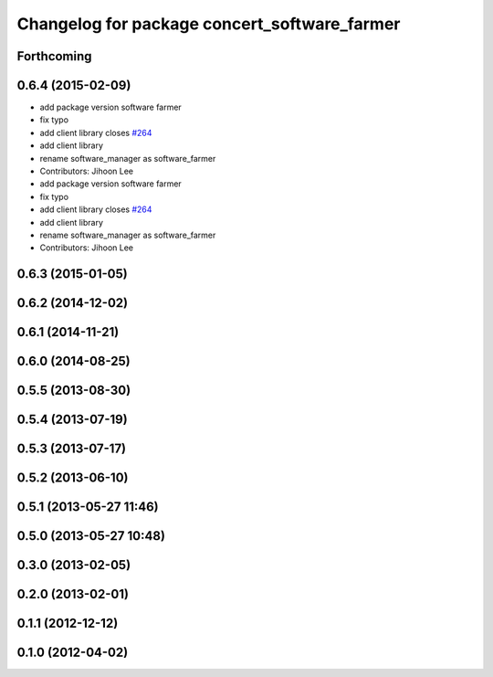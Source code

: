 ^^^^^^^^^^^^^^^^^^^^^^^^^^^^^^^^^^^^^^^^^^^^^
Changelog for package concert_software_farmer
^^^^^^^^^^^^^^^^^^^^^^^^^^^^^^^^^^^^^^^^^^^^^

Forthcoming
-----------

0.6.4 (2015-02-09)
------------------
* add package version software farmer
* fix typo
* add client library closes `#264 <https://github.com/robotics-in-concert/rocon_concert/issues/264>`_
* add client library
* rename software_manager as software_farmer
* Contributors: Jihoon Lee

* add package version software farmer
* fix typo
* add client library closes `#264 <https://github.com/robotics-in-concert/rocon_concert/issues/264>`_
* add client library
* rename software_manager as software_farmer
* Contributors: Jihoon Lee

0.6.3 (2015-01-05)
------------------

0.6.2 (2014-12-02)
------------------

0.6.1 (2014-11-21)
------------------

0.6.0 (2014-08-25)
------------------

0.5.5 (2013-08-30)
------------------

0.5.4 (2013-07-19)
------------------

0.5.3 (2013-07-17)
------------------

0.5.2 (2013-06-10)
------------------

0.5.1 (2013-05-27 11:46)
------------------------

0.5.0 (2013-05-27 10:48)
------------------------

0.3.0 (2013-02-05)
------------------

0.2.0 (2013-02-01)
------------------

0.1.1 (2012-12-12)
------------------

0.1.0 (2012-04-02)
------------------
